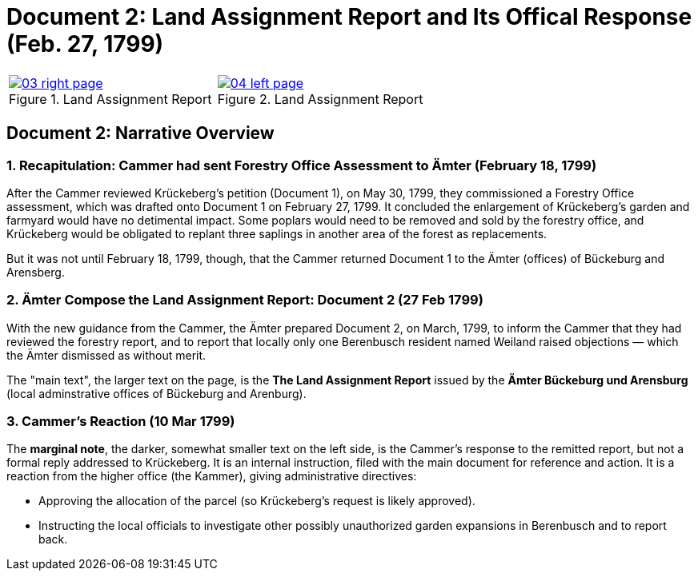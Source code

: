 = Document 2: Land Assignment Report and Its Offical Response (Feb. 27, 1799)

[cols="1a,1a",options="noheader"]
|===
|image::03-right-page.png[scale=25,title="Land Assignment Report",link=self]

|image::04-left-page.png[scale=25,title="Land Assignment Report",link=self]
|===

== Document 2: Narrative Overview

=== 1. Recapitulation: Cammer had sent Forestry Office Assessment to Ämter (February 18, 1799)

After the Cammer reviewed Krückeberg's petition (Document 1), on May 30, 1799, they commissioned a Forestry Office
assessment, which was drafted onto Document 1 on February 27, 1799. It concluded the enlargement of Krückeberg's
garden and farmyard would have no detimental impact. Some poplars would need to be removed and sold by the forestry
office, and Krückeberg would be obligated to replant three saplings in another area of the forest as replacements.

But it was not until February 18, 1799, though, that the Cammer returned Document 1 to the Ämter (offices) of
Bückeburg and Arensberg.

=== 2. Ämter Compose the Land Assignment Report: Document 2 (27 Feb 1799)

With the new guidance from the Cammer, the Ämter prepared Document 2, on March, 1799, to inform the Cammer that they had
reviewed the forestry report, and to report that locally only one Berenbusch resident named Weiland raised objections —
which the Ämter dismissed as without merit.

The "main text", the larger text on the page, is the *The Land Assignment Report* issued by the *Ämter Bückeburg
und Arensburg* (local adminstrative offices of Bückeburg and Arenburg).

=== 3. Cammer's Reaction (10 Mar 1799)

The *marginal note*, the darker, somewhat smaller text on the left side, is the Cammer's response to the remitted
report, but not a formal reply addressed to Krückeberg. It is an internal instruction, filed with the main document
for reference and action.  It is a reaction from the higher office (the Kammer), giving administrative directives:

* Approving the allocation of the parcel (so Krückeberg’s request is likely approved).

* Instructing the local officials to investigate other possibly unauthorized garden expansions in Berenbusch and to report back.

